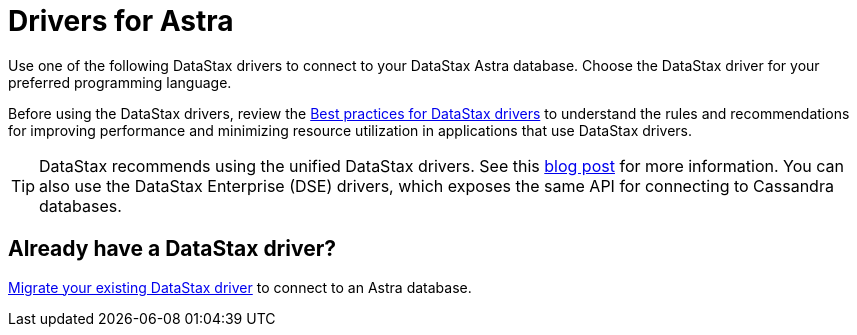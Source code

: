 = Drivers for Astra
:slug: connecting-to-astra-databases-using-datastax-drivers

Use one of the following DataStax drivers to connect to your DataStax Astra database. Choose the DataStax driver for your preferred programming language.

Before using the DataStax drivers, review the https://docs.datastax.com/en/devapp/doc/devapp/driversBestPractices.html[Best practices for DataStax drivers] to understand the rules and recommendations for improving performance and minimizing resource utilization in applications that use DataStax drivers.

[TIP]
====
DataStax recommends using the unified DataStax drivers.
See this https://www.datastax.com/blog/2020/01/better-drivers-for-cassandra[blog post] for more information.
You can also use the DataStax Enterprise (DSE) drivers, which exposes the same API for connecting to Cassandra databases.
====

== Already have a DataStax driver?
xref:migrating-datastax-drivers-to-connect-to-astra-databases.adoc[Migrate your existing DataStax driver] to connect to an Astra database.
